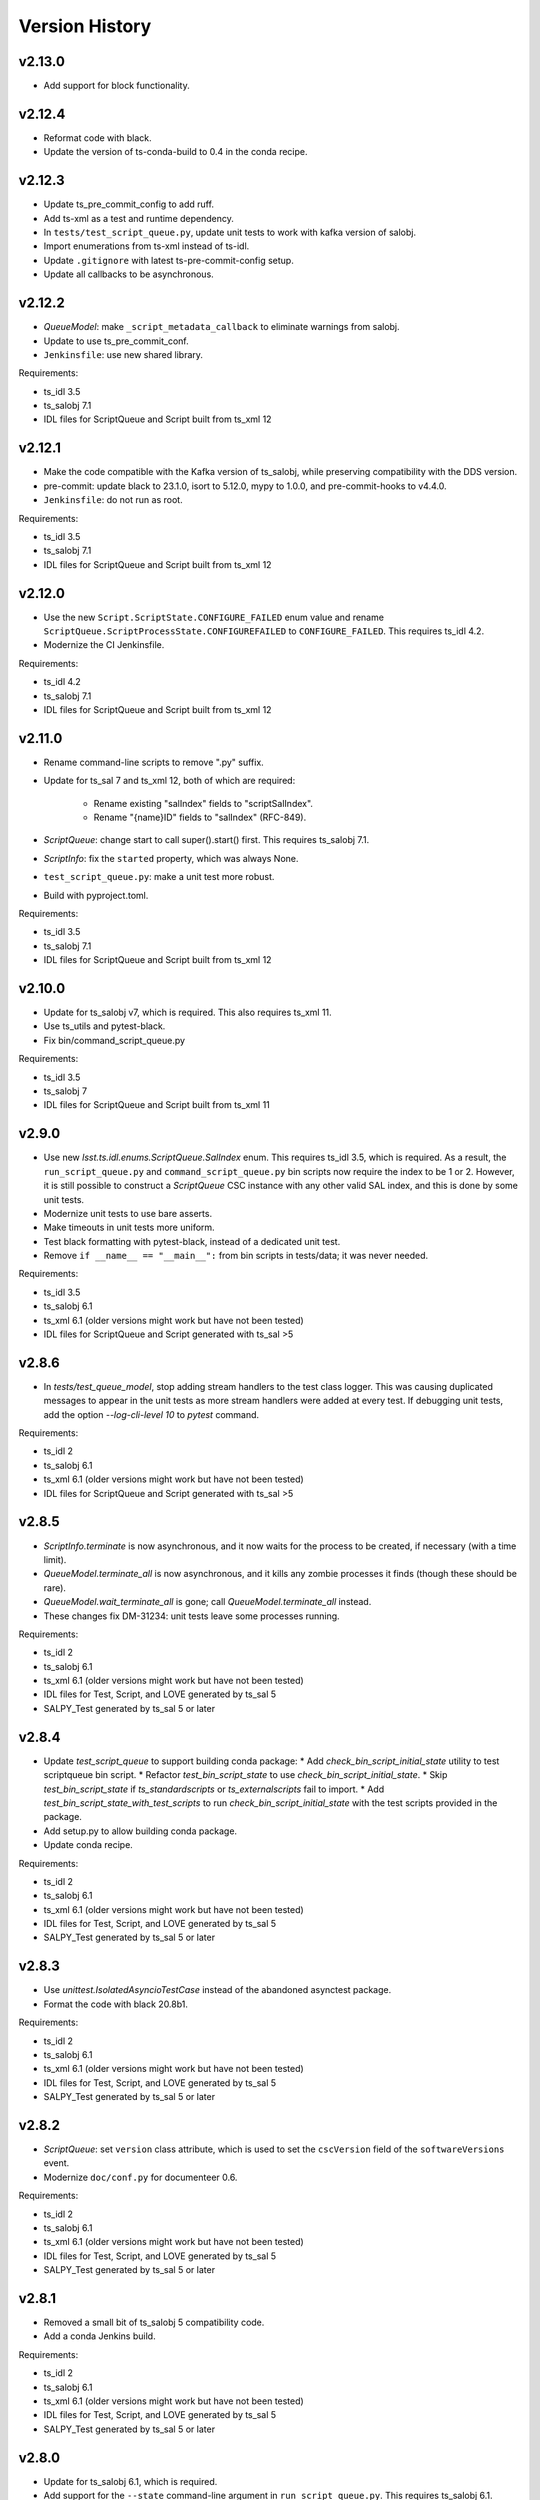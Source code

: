 .. py:currentmodule:: lsst.ts.scriptqueue

.. _lsst.ts.scriptqueue.version_history:

###############
Version History
###############

v2.13.0
-------

* Add support for block functionality.

v2.12.4
-------

* Reformat code with black.
* Update the version of ts-conda-build to 0.4 in the conda recipe.

v2.12.3
-------

* Update ts_pre_commit_config to add ruff.
* Add ts-xml as a test and runtime dependency.
* In ``tests/test_script_queue.py``, update unit tests to work with kafka version of salobj.
* Import enumerations from ts-xml instead of ts-idl.
* Update ``.gitignore`` with latest ts-pre-commit-config setup.
* Update all callbacks to be asynchronous.

v2.12.2
-------

* `QueueModel`: make ``_script_metadata_callback`` to eliminate warnings from salobj.
* Update to use ts_pre_commit_conf.
* ``Jenkinsfile``: use new shared library.

Requirements:

* ts_idl 3.5
* ts_salobj 7.1
* IDL files for ScriptQueue and Script built from ts_xml 12

v2.12.1
-------

* Make the code compatible with the Kafka version of ts_salobj, while preserving compatibility with the DDS version.
* pre-commit: update black to 23.1.0, isort to 5.12.0, mypy to 1.0.0, and pre-commit-hooks to v4.4.0.
* ``Jenkinsfile``: do not run as root.

Requirements:

* ts_idl 3.5
* ts_salobj 7.1
* IDL files for ScriptQueue and Script built from ts_xml 12

v2.12.0
-------

* Use the new ``Script.ScriptState.CONFIGURE_FAILED`` enum value and rename ``ScriptQueue.ScriptProcessState.CONFIGUREFAILED`` to ``CONFIGURE_FAILED``.
  This requires ts_idl 4.2.
* Modernize the CI Jenkinsfile.

Requirements:

* ts_idl 4.2
* ts_salobj 7.1
* IDL files for ScriptQueue and Script built from ts_xml 12

v2.11.0
-------

* Rename command-line scripts to remove ".py" suffix.
* Update for ts_sal 7 and ts_xml 12, both of which are required:

    * Rename existing "salIndex" fields to "scriptSalIndex".
    * Rename "{name}ID" fields to "salIndex" (RFC-849).

* `ScriptQueue`: change start to call super().start() first.
  This requires ts_salobj 7.1.
* `ScriptInfo`: fix the ``started`` property, which was always None.
* ``test_script_queue.py``: make a unit test more robust.
* Build with pyproject.toml.

Requirements:

* ts_idl 3.5
* ts_salobj 7.1
* IDL files for ScriptQueue and Script built from ts_xml 12

v2.10.0
-------

* Update for ts_salobj v7, which is required.
  This also requires ts_xml 11.
* Use ts_utils and pytest-black.
* Fix bin/command_script_queue.py

Requirements:

* ts_idl 3.5
* ts_salobj 7
* IDL files for ScriptQueue and Script built from ts_xml 11

v2.9.0
------

* Use new `lsst.ts.idl.enums.ScriptQueue.SalIndex` enum.
  This requires ts_idl 3.5, which is required.
  As a result, the ``run_script_queue.py`` and ``command_script_queue.py`` bin scripts now require the index to be 1 or 2.
  However, it is still possible to construct a `ScriptQueue` CSC instance with any other valid SAL index, and this is done by some unit tests.
* Modernize unit tests to use bare asserts.
* Make timeouts in unit tests more uniform.
* Test black formatting with pytest-black, instead of a dedicated unit test.
* Remove ``if __name__ == "__main__":`` from bin scripts in tests/data; it was never needed.

Requirements:

* ts_idl 3.5
* ts_salobj 6.1
* ts_xml 6.1 (older versions might work but have not been tested)
* IDL files for ScriptQueue and Script generated with ts_sal >5

v2.8.6
------

* In `tests/test_queue_model`, stop adding stream handlers to the test class logger. 
  This was causing duplicated messages to appear in the unit tests as more stream handlers were added at every test. 
  If debugging unit tests, add the option `--log-cli-level 10` to `pytest` command.
  
Requirements:

* ts_idl 2
* ts_salobj 6.1
* ts_xml 6.1 (older versions might work but have not been tested)
* IDL files for ScriptQueue and Script generated with ts_sal >5

v2.8.5
------

* `ScriptInfo.terminate` is now asynchronous, and it now waits for the process to be created, if necessary (with a time limit).
* `QueueModel.terminate_all` is now asynchronous, and it kills any zombie processes it finds (though these should be rare).
* `QueueModel.wait_terminate_all` is gone; call `QueueModel.terminate_all` instead.
* These changes fix DM-31234: unit tests leave some processes running.

Requirements:

* ts_idl 2
* ts_salobj 6.1
* ts_xml 6.1 (older versions might work but have not been tested)
* IDL files for Test, Script, and LOVE generated by ts_sal 5
* SALPY_Test generated by ts_sal 5 or later

v2.8.4
------

* Update `test_script_queue` to support building conda package:
  * Add `check_bin_script_initial_state` utility to test scriptqueue bin script.
  * Refactor `test_bin_script_state` to use `check_bin_script_initial_state`.
  * Skip `test_bin_script_state` if `ts_standardscripts` or `ts_externalscripts` fail to import.
  * Add `test_bin_script_state_with_test_scripts` to run `check_bin_script_initial_state` with the test scripts provided in the package.
* Add setup.py to allow building conda package.
* Update conda recipe.

Requirements:

* ts_idl 2
* ts_salobj 6.1
* ts_xml 6.1 (older versions might work but have not been tested)
* IDL files for Test, Script, and LOVE generated by ts_sal 5
* SALPY_Test generated by ts_sal 5 or later

v2.8.3
------

* Use `unittest.IsolatedAsyncioTestCase` instead of the abandoned asynctest package.
* Format the code with black 20.8b1.

Requirements:

* ts_idl 2
* ts_salobj 6.1
* ts_xml 6.1 (older versions might work but have not been tested)
* IDL files for Test, Script, and LOVE generated by ts_sal 5
* SALPY_Test generated by ts_sal 5 or later

v2.8.2
------

* `ScriptQueue`: set ``version`` class attribute, which is used to set
  the ``cscVersion`` field of the ``softwareVersions`` event.
* Modernize ``doc/conf.py`` for documenteer 0.6.

Requirements:

* ts_idl 2
* ts_salobj 6.1
* ts_xml 6.1 (older versions might work but have not been tested)
* IDL files for Test, Script, and LOVE generated by ts_sal 5
* SALPY_Test generated by ts_sal 5 or later

v2.8.1
------

* Removed a small bit of ts_salobj 5 compatibility code.
* Add a conda Jenkins build.

Requirements:

* ts_idl 2
* ts_salobj 6.1
* ts_xml 6.1 (older versions might work but have not been tested)
* IDL files for Test, Script, and LOVE generated by ts_sal 5
* SALPY_Test generated by ts_sal 5 or later

v2.8.0
------

* Update for ts_salobj 6.1, which is required.
* Add support for the ``--state`` command-line argument in ``run_script_queue.py``.
  This requires ts_salobj 6.1.
* Add ``initial_state`` constructor argument to `ScriptQueue`.
* Use `lsst.ts.salobj.set_random_lsst_dds_partition_prefix` instead of `lsst.ts.salobj.set_random_lsst_dds_domain`.
  This requires ts_salobj 6.
* Update ``Jenkinsfile`` to use Docker image ``lsstts/develop-env:develop`` instead of ``lsstts/salobj:develop``.
  This allows tests to use the ts_standardscripts and ts_externalscripts packages.
* Update to use ``pre-commit`` to maintain ``flake8`` and ``black`` compliance.

Requirements:

* ts_idl 2
* ts_salobj 6.1
* ts_xml 6.1 (older versions might work but have not been tested)
* IDL files for Test, Script, and LOVE generated by ts_sal 5
* SALPY_Test generated by ts_sal 5 or later

v2.7.2
------

* Stop setting ``tel_max_history`` when creating `lsst.ts.salobj.Remote`\ s.
  I recommend not running this version with ts_salobj 5; it may work, but is risky.

Requirements:

* ts_salobj 6
* ts_idl 2
* ts_xml 4.7
* IDL files for Script and ScriptQueue, e.g. built with ``make_idl_files.py``
* asynctest

v2.7.1
------

* Enhance the ScriptQueue commander by adding a heartbeat monitor for the currently running script.

Requirements:

* ts_salobj 5.17 / 6
* ts_idl 1 / 2
* ts_xml 4.7
* IDL files for Script and ScriptQueue, e.g. built with ``make_idl_files.py``
* asynctest

v2.7.0
------

* Overhaul the documentation.
* Add all finished scripts to the history, even if they failed.

Requirements:

* ts_salobj 5.17
* ts_idl 1
* ts_xml 4.7
* IDL files for Script and ScriptQueue, e.g. built with ``make_idl_files.py``
* asynctest

v2.6.4
------

* Make the `move`, `requeue` and `showScript` commands fail without logging an exception if a specified script does not exist.

Requirements:

* ts_salobj 5.17
* ts_idl 1
* ts_xml 4.7
* IDL files for Script and ScriptQueue, e.g. built with ``make_idl_files.py``
* asynctest

v2.6.3
------

* Enhance the ScriptQueue commander to add options for the "add" command
  and to accept a default log level for scripts as a command-line argument.

Requirements:

* ts_salobj 5.17
* ts_idl 1
* ts_xml 4.7
* IDL files for Script and ScriptQueue, e.g. built with ``make_idl_files.py``
* asynctest

v2.6.2
------

* Fix the stopScripts command in `ScriptQueueCommander`.
* Update the pre-commit hook to block the commit if any code is not formatted with black.
* Update SConstruct so it does not need configuration and remove cfg file from ups.

Requirements:

* ts_salobj 5.17
* ts_idl 1
* ts_xml 4.7
* IDL files for Script and ScriptQueue, e.g. built with ``make_idl_files.py``
* asynctest

v2.6.1
------

Salobj 6 changed the name of the ``SalInfo.makeAckCmd`` method to ``SalInfo.make_ackcmd``.
Add a check to make sure ``SalInfo`` has a ``make_ackcmd`` attribute and use ``makeAckCmd`` if not.

* Add backward compatibility between salobj 5 and 6.
* Add Jenkinsfile for CI job.
* In test_utils.py separate testing ``get_scripts_dir`` from standard and external scripts.
  Since packages are optional, skip tests if packages cannot be imported.

v2.6.0
------

* Replaced ``bin/request_script.py`` with ``bin/command_script_queue.py``, which is based on `lsst.ts.salobj.CscCommander`.
  This change requires ts_sal v5.17.0 or later.

Requirements:

* ts_salobj 5.17
* ts_idl 1
* ts_xml 4.7
* IDL files for Script and ScriptQueue, e.g. built with ``make_idl_files.py``
* asynctest

v2.5.2
------

* Fixed warnings in ``tests/test_queue_model.py`` caused by not allowing all queued scripts to finish.

Requirements:

* ts_salobj 5.11
* ts_idl 1
* ts_xml 4.7
* IDL files for Script and ScriptQueue, e.g. built with ``make_idl_files.py``
* asynctest

v2.5.1
------

* Add ``tests/test_black.py`` to verify that files are formatted with black.
  This requires ts_salobj 5.11 or later.
* Make `ui.RequestModel` compatible with ts_salobj 5.12.
* Make time limits in unit tests simpler and more generous.
  This makes the tests simpler and should help tests pass on machines with limited resources.
* Fix flake8 warnings about f strings with no {}.
* Update ``.travis.yml`` to remove ``sudo: false`` to github travis checks pass once again.

Requirements:

* ts_salobj 5.11
* ts_idl 1
* ts_xml 4.7
* IDL files for Script and ScriptQueue, e.g. built with ``make_idl_files.py``
* asynctest

v2.5.0
------

Major changes:

* Output the ``nextVisit`` and ``nextVisitCanceled`` events.
* Code formatted by ``black``, with a pre-commit hook to enforce this. See the README file for configuration instructions.

Requirements:

* ts_salobj 5.4
* ts_idl 1
* ts_xml 4.7
* IDL files for Script and ScriptQueue, e.g. built with ``make_idl_files.py``
* asynctest

v2.4.0
------

Update for ts_salobj v5.
Allow specifying log level and checkpoints when adding a script.
Modernize asyncio usage for python 3.7.

Requirements:

* ts_salobj v5
* ts_idl v0.4
* IDL files for Script and ScriptQueue, e.g. built with ``make_idl_files.py``
* asynctest

v2.3.0
------
Update to run unit tests with asynctest

Requirements:

* ts_salobj v4.3
* ts_idl
* IDL files for Script and ScriptQueue, e.g. built with ``make_idl_files.py``
* asynctest

v2.2.2
------

Fix the showSchema command.

Requirements:

* ts_salobj v4.3
* ts_idl
* IDL files for Script and ScriptQueue, e.g. built with ``make_idl_files.py``


v2.2.1
------

Improve timeouts in tests for robustness. This was necessitated by DM-20259 changes to ts_salobj.

Requirements:

* ts_salobj v4.3
* ts_idl
* IDL files for Script and ScriptQueue, e.g. built with ``make_idl_files.py``

v2.2.0
------

Move BaseScript and TestScript to ts_salobj to break a circular dependency.

Requirements:

* ts_salobj v4.3
* ts_idl
* IDL files for Script and ScriptQueue, e.g. built with ``make_idl_files.py``

v2.1.0
------

Add run_one_script.py bin script to easily run a single script,
e.g. for development.

Also modify the script queue to get the default locations
for standard and external scripts using ``get_scripts_dir``
functions in ``ts_standardscripts`` and ``ts_externalscripts``.

Requirements:

* ts_salobj v4.3
* ts_idl
* IDL files for Script and ScriptQueue, e.g. built with ``make_idl_files.py``

v2.0.0
------

Use OpenSplice dds instead of SALPY libraries and use a schema to validate configuration and specify default values.

See https://community.lsst.org/t/changes-to-sal-script-schemas-and-dds/3709 for more information about what has changed.

Requirements:

* ts_salobj v4.3
* ts_idl
* IDL files for Script and ScriptQueue, e.g. built with ``make_idl_files.py``
